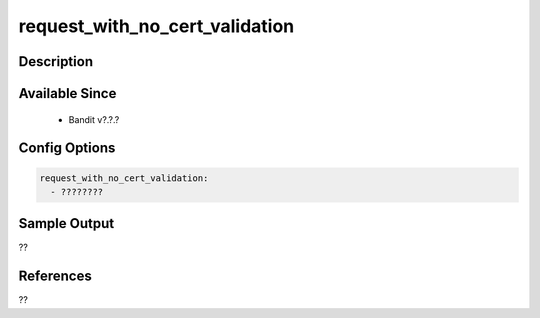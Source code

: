 
request_with_no_cert_validation
==============================================

Description
-----------

Available Since
---------------
 - Bandit v?.?.?

Config Options
--------------
.. code-block:: yaml

    request_with_no_cert_validation:
      - ????????


Sample Output
-------------
??

References
----------
??

